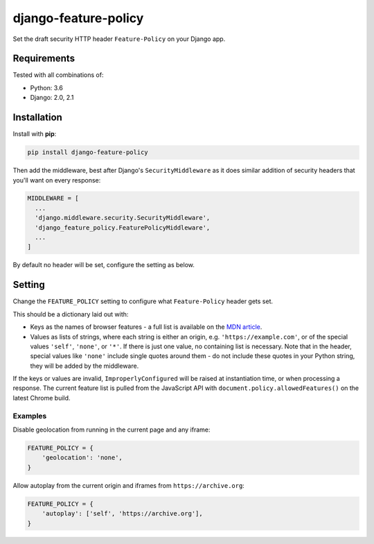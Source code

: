django-feature-policy
=====================

Set the draft security HTTP header ``Feature-Policy`` on your Django app.

Requirements
------------

Tested with all combinations of:

* Python: 3.6
* Django: 2.0, 2.1

Installation
------------

Install with **pip**:

.. code-block:: sh

    pip install django-feature-policy

Then add the middleware, best after Django's ``SecurityMiddleware`` as it does
similar addition of security headers that you'll want on every response:

.. code-block:: python

    MIDDLEWARE = [
      ...
      'django.middleware.security.SecurityMiddleware',
      'django_feature_policy.FeaturePolicyMiddleware',
      ...
    ]

By default no header will be set, configure the setting as below.

Setting
-------

Change the ``FEATURE_POLICY`` setting to configure what ``Feature-Policy``
header gets set.

This should be a dictionary laid out with:

* Keys as the names of browser features - a full list is available on the
  `MDN article`_.
* Values as lists of strings, where each string is either an origin, e.g.
  ``'https://example.com'``, or of the special values ``'self'``, ``'none'``,
  or ``'*'``. If there is just one value, no containing list is necessary. Note
  that in the header, special values like ``'none'`` include single quotes
  around them - do not include these quotes in your Python string, they will be
  added by the middleware.

.. _MDN article: https://developer.mozilla.org/en-US/docs/Web/HTTP/Feature_Policy#Browser_compatibility

If the keys or values are invalid, ``ImproperlyConfigured`` will be raised at
instantiation time, or when processing a response. The current feature list is
pulled from the JavaScript API with ``document.policy.allowedFeatures()`` on
the latest Chrome build.

Examples
~~~~~~~~

Disable geolocation from running in the current page and any iframe:

.. code-block:: python

    FEATURE_POLICY = {
        'geolocation': 'none',
    }

Allow autoplay from the current origin and iframes from
``https://archive.org``:

.. code-block:: python

    FEATURE_POLICY = {
        'autoplay': ['self', 'https://archive.org'],
    }
